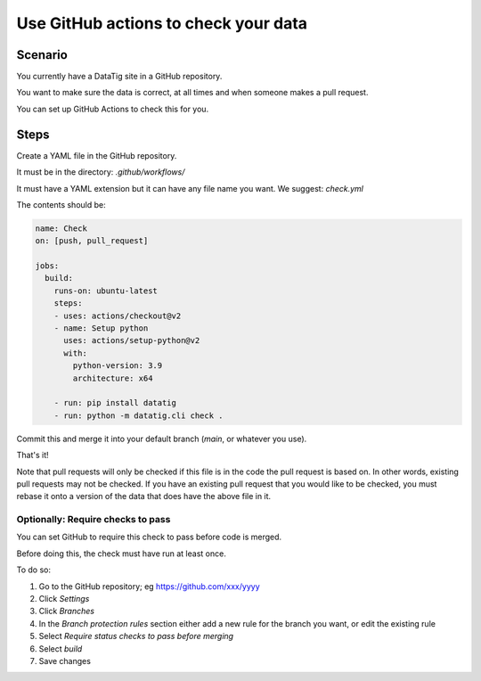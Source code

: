 Use GitHub actions to check your data
=====================================


Scenario
--------

You currently have a DataTig site in a GitHub repository.

You want to make sure the data is correct, at all times and when someone makes a pull request.

You can set up GitHub Actions to check this for you.

Steps
-----

Create a YAML file in the GitHub repository.

It must be in the directory: `.github/workflows/`

It must have a YAML extension but it can have any file name you want. We suggest: `check.yml`

The contents should be:

.. code-block:: yaml

    name: Check
    on: [push, pull_request]

    jobs:
      build:
        runs-on: ubuntu-latest
        steps:
        - uses: actions/checkout@v2
        - name: Setup python
          uses: actions/setup-python@v2
          with:
            python-version: 3.9
            architecture: x64

        - run: pip install datatig
        - run: python -m datatig.cli check .

Commit this and merge it into your default branch (`main`, or whatever you use).

That's it!

Note that pull requests will only be checked if this file is in the code the pull request is based on. In other words, existing pull requests may not be checked. If you have an existing pull request that you would like to be checked, you must rebase it onto a version of the data that does have the above file in it.


Optionally: Require checks to pass
~~~~~~~~~~~~~~~~~~~~~~~~~~~~~~~~~~

You can set GitHub to require this check to pass before code is merged.

Before doing this, the check must have run at least once.

To do so:

#. Go to the GitHub repository; eg https://github.com/xxx/yyyy
#. Click `Settings`
#. Click `Branches`
#. In the `Branch protection rules` section either add a new rule for the branch you want, or edit the existing rule
#. Select `Require status checks to pass before merging`
#. Select `build`
#. Save changes